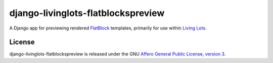 django-livinglots-flatblockspreview
===================================

A Django app for previewing rendered `FlatBlock
<https://github.com/funkybob/django-flatblocks/>`_ templates, primarily for
use within `Living Lots <https://github.com/596acres/django-livinglots>`_.


License
-------

django-livinglots-flatblockspreview is released under the GNU `Affero General Public 
License, version 3 <http://www.gnu.org/licenses/agpl.html>`_.

